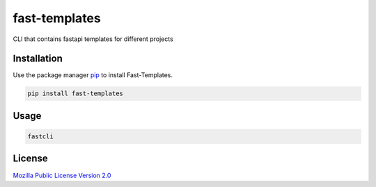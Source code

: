 =======================
fast-templates
=======================

CLI that contains fastapi templates for different projects

Installation
============

Use the package manager `pip <https://pip.pypa.io/en/stable/>`_ to install Fast-Templates.

.. code-block:: bash

   pip install fast-templates

Usage
=====

.. code-block:: bash

   fastcli

License
=======

`Mozilla Public License Version 2.0 <https://www.mozilla.org/en-US/MPL/2.0/>`_